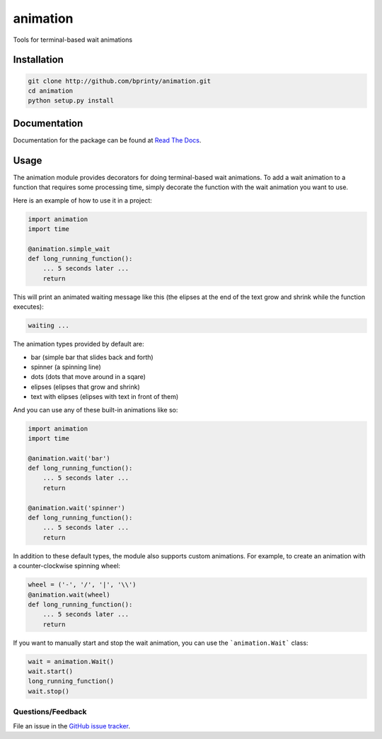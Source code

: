 =========
animation
=========

Tools for terminal-based wait animations


Installation
============

.. code-block:: bash

    git clone http://github.com/bprinty/animation.git
    cd animation
    python setup.py install


Documentation
=============

Documentation for the package can be found at `Read The Docs <http://animation.readthedocs.org/>`_.


Usage
=====

The animation module provides decorators for doing terminal-based wait animations. To add a wait animation to a function that requires some processing time, simply decorate the function with the wait animation you want to use.

Here is an example of how to use it in a project:

.. code-block:: python

    import animation
    import time

    @animation.simple_wait
    def long_running_function():
        ... 5 seconds later ...
        return


This will print an animated waiting message like this (the elipses at the end of the text grow and shrink while the function executes):

.. code-block:: bash
    
    waiting ...


The animation types provided by default are:

* bar (simple bar that slides back and forth)
* spinner (a spinning line)
* dots (dots that move around in a sqare)
* elipses (elipses that grow and shrink)
* text with elipses (elipses with text in front of them)


And you can use any of these built-in animations like so:

.. code-block:: python

    import animation
    import time

    @animation.wait('bar')
    def long_running_function():
        ... 5 seconds later ...
        return

    @animation.wait('spinner')
    def long_running_function():
        ... 5 seconds later ...
        return


In addition to these default types, the module also supports custom animations. For example, to create an animation with a counter-clockwise spinning wheel:

.. code-block:: python

    wheel = ('-', '/', '|', '\\')
    @animation.wait(wheel)
    def long_running_function():
        ... 5 seconds later ...
        return


If you want to manually start and stop the wait animation, you can use the ```animation.Wait``` class:

.. code-block:: python

    wait = animation.Wait()
    wait.start()
    long_running_function()
    wait.stop()


Questions/Feedback
------------------

File an issue in the `GitHub issue tracker <https://github.com/bprinty/animation/issues>`_.
